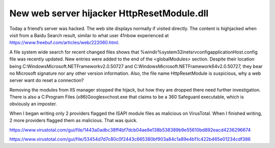 New web server hijacker HttpResetModule.dll
=============================================

.. post:: 22 Sep, 2021
   :tags: HttpResetModule, ISAPI
   :category: Windows, IIS
   :author: me
   :nocomments:

.. index:: pair: HttpResetModule; IIS

Today a friend’s server was hacked. The web site displays normally if visited directly. The content is highjacked when visit from a Baidu Search result, similar to what user 41nbow experienced at https://www.freebuf.com/articles/web/222060.html.

A file system wide search for recent changed files shows that %windir%\system32\inetsrv\config\applicationHost.config file was recently updated. New entries were added to the end of the <globalModules> section. Despite their location being C:\Windows\Microsoft.NET\Framework\v2.0.50727 and C:\Windows\Microsoft.NET\Framework64\v2.0.50727, they bear no Microsoft signature nor any other version information. Also, the file name HttpResetModule is suspicious, why a web server want do reset a connection?

Removing the modules from IIS manager stopped the hijack, but how they are dropped there need further investigation. There is also a C:\Program Files (x86)\Google\svchost.exe that claims to be a 360 Safeguard executable, which is obviously an imposter.

When I began writing only 2 providers flagged the ISAPI module files as malicious on VirusTotal. When I finished writing, 2 more providers flagged them as malicious. That was quick.

https://www.virustotal.com/gui/file/1443a0adbc38ff4bf7dcb04ae8e138b538389b9e55610bd892eacd4236296674

https://www.virustotal.com/gui/file/53454d7d7c80c0f2443c665380bf903a84c1a89e4b11c422b465e01234cdf386